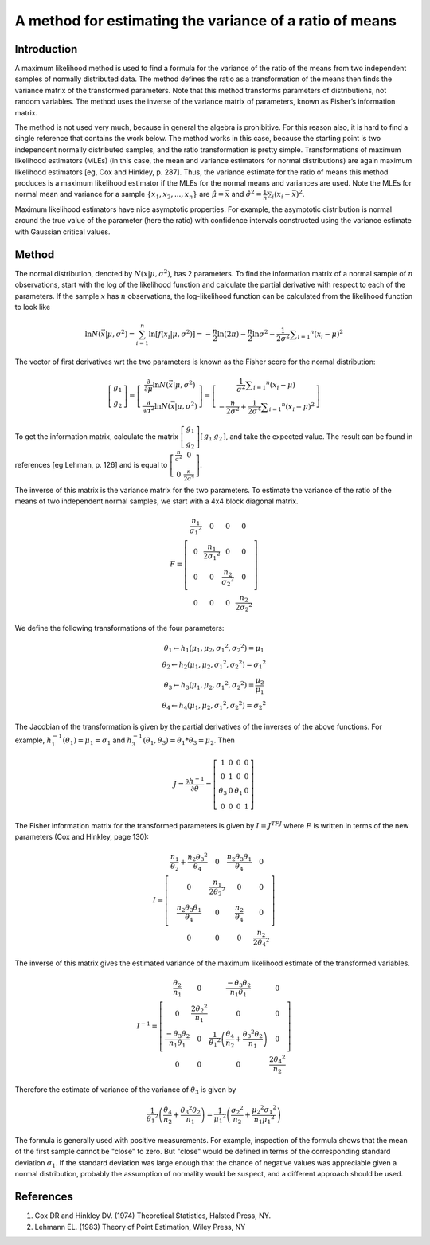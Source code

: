A method for estimating the variance of a ratio of means
--------------------------------------------------------

Introduction
============

A maximum likelihood method is used to find a formula for the variance of the ratio of the means from two independent samples of normally distributed data. The method defines the ratio as a transformation of the means then finds the variance matrix of the transformed parameters. Note that this method transforms parameters of distributions, not random variables. The method uses the inverse of the variance matrix of parameters, known as Fisher’s information matrix.

The method is not used very much, because in general the algebra is prohibitive. For this reason also, it is hard to find a single reference that contains the work below. The method works in this case, because the starting point is two independent normally distributed samples, and the ratio transformation is pretty simple. Transformations of maximum likelihood estimators (MLEs) (in this case, the mean and variance estimators for normal distributions) are again maximum likelihood estimators [eg, Cox and Hinkley, p. 287]. Thus, the variance estimate for the ratio of means this method produces is a maximum likelihood estimator if the MLEs for the normal means and variances are used. Note the MLEs for normal mean and variance for a sample :math:`\{x_1, x_2, ..., x_n\}` are :math:`\hat{\mu} = \bar{x}` and :math:`\hat{\sigma^2} = \frac{1}{n}\sum_i(x_i - \bar{x})^2`.

Maximum likelihood estimators have nice asymptotic properties. For example, the asymptotic distribution is normal around the true value of the parameter (here the ratio) with confidence intervals constructed using the variance estimate with Gaussian critical values.

Method
======

The normal distribution, denoted by :math:`N(x|\mu,\sigma^2)`, has 2 parameters. To find the information matrix of a normal sample of :math:`n` observations, start with the log of the likelihood function and calculate the partial derivative with respect to each of the parameters. If the sample :math:`x` has :math:`n` observations, the log-likelihood function can be calculated from the likelihood function to look like

.. math::

    \ln N ( \vec{x} | \mu, \sigma^2) = \sum_{i=1}^{n}\ln\left[f\left(x_i | \mu , \sigma ^ { 2 } \right) \right] = - \frac { n } { 2 } \ln ( 2 \pi ) - \frac { n } { 2 } \ln \sigma ^ { 2 } - \frac { 1 } { 2 \sigma ^ { 2 } } \sum _ { i = 1 } ^ { n } \left( x _ { i } - \mu \right) ^ { 2 }

The vector of first derivatives wrt the two parameters is known as the Fisher score for the normal distribution:

.. math::

    \left[ \begin{array} { c } { g _ { 1 } } \\ { g _ { 2 } } \end{array} \right] = \left[ \begin{array} { c } { \frac { \partial } { \partial \mu } \ln N ( \vec { x } | \mu , \sigma ^ { 2 } ) } \\ { \frac { \partial } { \partial \sigma ^ { 2 } } \ln N ( \vec { x } | \mu , \sigma ^ { 2 } ) } \end{array} \right] = \left[ \begin{array} { c } { \frac { 1 } { \sigma ^ { 2 } } \sum _ { i = 1 } ^ { n } \left( x _ { i } - \mu \right) } \\ { - \frac { n } { 2 \sigma ^ { 2 } } + \frac { 1 } { 2 \sigma ^ { 4 } } \sum _ { i = 1 } ^ { n } \left( x _ { i } - \mu \right) ^ { 2 } } \end{array} \right]

To get the information matrix, calculate the matrix :math:`\left[\begin{array}{l}{g_1} \\ {g_2} \end{array} \right] \left[ \begin{array}{l l}{g_1} & {g_2} \end{array} \right]`, and take the expected value. The result can be found in references [eg Lehman, p. 126] and is equal to :math:`\left[ \begin{array} { c c } { \frac { n } { \sigma ^ { 2 } } } & { 0 } \\ { 0 } & { \frac { n } { 2 \sigma ^ { 4 } } } \end{array} \right]`.

The inverse of this matrix is the variance matrix for the two parameters. To estimate the variance of the ratio of the means of two independent normal samples, we start with a 4x4 block diagonal matrix.

.. math::

    F = \left[ \begin{array} { c c c c } { \frac { n _ { 1 } } { \sigma _ { 1 } ^ { 2 } } } & { 0 } & { 0 } & { 0 } \\ { 0 } & { \frac { n _ { 1 } } { 2 \sigma _ { 1 } ^ { 2 } } } & { 0 } & { 0 } \\ { 0 } & { 0 } & { \frac { n _ { 2 } } { \sigma _ { 2 } ^ { 2 } } } & { 0 } \\ { 0 } & { 0 } & { 0 } & { \frac { n _ { 2 } } { 2 \sigma _ { 2 } ^ { 2 } } } \end{array} \right]

We define the following transformations of the four parameters:

.. math::

    \begin{array} { l } { \theta _ { 1 } \leftarrow h _ { 1 } \left( \mu _ { 1 } , \mu _ { 2 } , \sigma _ { 1 } ^ { 2 } , \sigma _ { 2 } ^ { 2 } \right) = \mu _ { 1 } } \\ { \theta _ { 2 } \leftarrow h _ { 2 } \left( \mu _ { 1 } , \mu _ { 2 } , \sigma _ { 1 } ^ { 2 } , \sigma _ { 2 } ^ { 2 } \right) = \sigma _ { 1 } ^ { 2 } } \\ { \theta _ { 3 } \leftarrow h _ { 3 } \left( \mu _ { 1 } , \mu _ { 2 } , \sigma _ { 1 } ^ { 2 } , \sigma _ { 2 } ^ { 2 } \right) = \frac { \mu _ { 2 } } { \mu _ { 1 } } } \\ { \theta _ { 4 } \leftarrow h _ { 4 } \left( \mu _ { 1 } , \mu _ { 2 } , \sigma _ { 1 } ^ { 2 } , \sigma _ { 2 } ^ { 2 } \right) = \sigma _ { 2 } ^ { 2 } } \end{array}

The Jacobian of the transformation is given by the partial derivatives of the inverses of the above functions. For example, :math:`h_1^{-1}(\theta_1) = \mu_1 = \sigma_1` and :math:`h_3^{-1}(\theta_1,\theta_3)=\theta_1 * \theta_3 = \mu_2`. Then

.. math::

    J = \frac { \partial h ^ { - 1 } } { \partial \theta } = \left[ \begin{array} { c c c c } { 1 } & { 0 } & { 0 } & { 0 } \\ { 0 } & { 1 } & { 0 } & { 0 } \\ { \theta _ { 3 } } & { 0 } & { \theta _ { 1 } } & { 0 } \\ { 0 } & { 0 } & { 0 } & { 1 } \end{array} \right]

The Fisher information matrix for the transformed parameters is given by :math:`I=J^TFJ` where :math:`F` is written in terms of the new parameters (Cox and Hinkley, page 130):

.. math::

    I = \left[ \begin{array} { c c c c } { \frac { n _ { 1 } } { \theta _ { 2 } } + \frac { n _ { 2 } \theta _ { 3 } ^ { 2 } } { \theta _ { 4 } } } & { 0 } & { \frac { n _ { 2 } \theta _ { 3 } \theta _ { 1 } } { \theta _ { 4 } } } & { 0 } \\ { 0 } & { \frac { n _ { 1 } } { 2 \theta _ { 2 } ^ { 2 } } } & { 0 } & { 0 } \\ { \frac { n _ { 2 } \theta _ { 3 } \theta _ { 1 } } { \theta _ { 4 } } } & { 0 } & { \frac { n _ { 2 } } { \theta _ { 4 } } } & { 0 } \\ { 0 } & { 0 } & { 0 } & { \frac { n _ { 2 } } { 2 \theta _ { 4 } ^ { 2 } } } \end{array} \right]

The inverse of this matrix gives the estimated variance of the maximum likelihood estimate of the transformed variables.

.. math::

    I ^ { - 1 } = \left[ \begin{array} { c c c c } { \frac { \theta _ { 2 } } { n _ { 1 } } } & { 0 } & { \frac { - \theta _ { 3 } \theta _ { 2 } } { n _ { 1 } \theta _ { 1 } } } & { 0 } \\ { 0 } & { \frac { 2 \theta _ { 2 } ^ { 2 } } { n _ { 1 } } } & { 0 } & { 0 } \\ { \frac { - \theta _ { 3 } \theta _ { 2 } } { n _ { 1 } \theta _ { 1 } } } & { 0 } & { \frac { 1 } { \theta _ { 1 } ^ { 2 } } \left( \frac { \theta _ { 4 } } { n _ { 2 } } + \frac { \theta _ { 3 } ^ { 2 } \theta _ { 2 } } { n _ { 1 } } \right) } & { 0 } \\ { 0 } & { 0 } & { 0 } & { \frac { 2 \theta _ { 4 } ^ { 2 } } { n _ { 2 } } } \end{array} \right]

Therefore the estimate of variance of the variance of :math:`\theta_3` is given by

.. math::

    \frac { 1 } { \theta _ { 1 } ^ { 2 } } \left( \frac { \theta _ { 4 } } { n _ { 2 } } + \frac { \theta _ { 3 } ^ { 2 } \theta _ { 2 } } { n _ { 1 } } \right) = \frac { 1 } { \mu _ { 1 } ^ { 2 } } \left( \frac { \sigma _ { 2 } ^ { 2 } } { n _ { 2 } } + \frac { \mu _ { 2 } ^ { 2 } \sigma _ { 1 } ^ { 2 } } { n _ { 1 } \mu _ { 1 } ^ { 2 } } \right)

The formula is generally used with positive measurements. For example, inspection of the formula shows that the mean of the first sample cannot be "close" to zero. But "close" would be defined in terms of the corresponding standard deviation :math:`\sigma_1`. If the standard deviation was large enough that the chance of negative values was appreciable given a normal distribution, probably the assumption of normality would be suspect, and a different approach should be used.

References
==========

1. Cox DR and Hinkley DV. (1974) Theoretical Statistics, Halsted Press, NY.
2. Lehmann EL. (1983) Theory of Point Estimation, Wiley Press, NY
